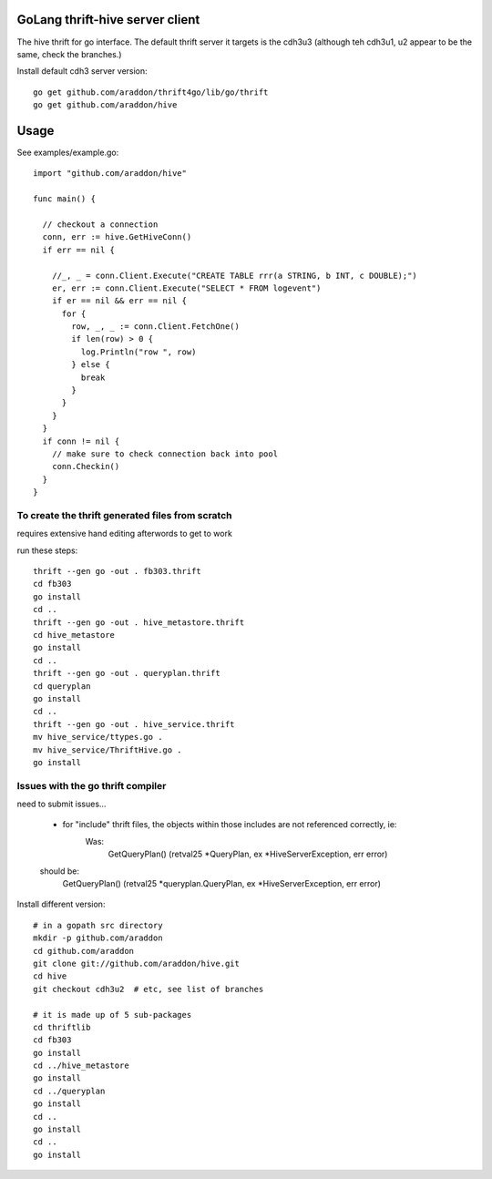 GoLang thrift-hive server client
===========================================

The hive thrift for go interface.  The default thrift server it targets is the cdh3u3 (although teh cdh3u1, u2 appear to be the same, check the branches.)

Install default cdh3 server version::

    go get github.com/araddon/thrift4go/lib/go/thrift
    go get github.com/araddon/hive


Usage
===========

See examples/example.go::
    
    import "github.com/araddon/hive"
    
    func main() {
      
      // checkout a connection
      conn, err := hive.GetHiveConn()
      if err == nil {

        //_, _ = conn.Client.Execute("CREATE TABLE rrr(a STRING, b INT, c DOUBLE);")
        er, err := conn.Client.Execute("SELECT * FROM logevent")
        if er == nil && err == nil {
          for {
            row, _, _ := conn.Client.FetchOne()
            if len(row) > 0 {
              log.Println("row ", row)
            } else {
              break
            }
          }
        }
      }
      if conn != nil {
        // make sure to check connection back into pool
        conn.Checkin()
      }
    }




To create the thrift generated files from scratch
----------------------------------------------------
requires extensive hand editing afterwords to get to work

run these steps::

    thrift --gen go -out . fb303.thrift 
    cd fb303
    go install
    cd ..
    thrift --gen go -out . hive_metastore.thrift 
    cd hive_metastore
    go install
    cd ..
    thrift --gen go -out . queryplan.thrift 
    cd queryplan
    go install
    cd ..
    thrift --gen go -out . hive_service.thrift 
    mv hive_service/ttypes.go .
    mv hive_service/ThriftHive.go .
    go install


Issues with the go thrift compiler
--------------------------------------
need to submit issues...

	* for "include" thrift files, the objects within those includes are not referenced correctly, ie:
	    Was:
			GetQueryPlan() (retval25 *QueryPlan, ex *HiveServerException, err error)
        should be:
            GetQueryPlan() (retval25 *queryplan.QueryPlan, ex *HiveServerException, err error)



Install different version::
    
    # in a gopath src directory
    mkdir -p github.com/araddon
    cd github.com/araddon
    git clone git://github.com/araddon/hive.git
    cd hive
    git checkout cdh3u2  # etc, see list of branches

    # it is made up of 5 sub-packages 
    cd thriftlib
    cd fb303
    go install
    cd ../hive_metastore
    go install
    cd ../queryplan
    go install
    cd ..
    go install
    cd ..
    go install
